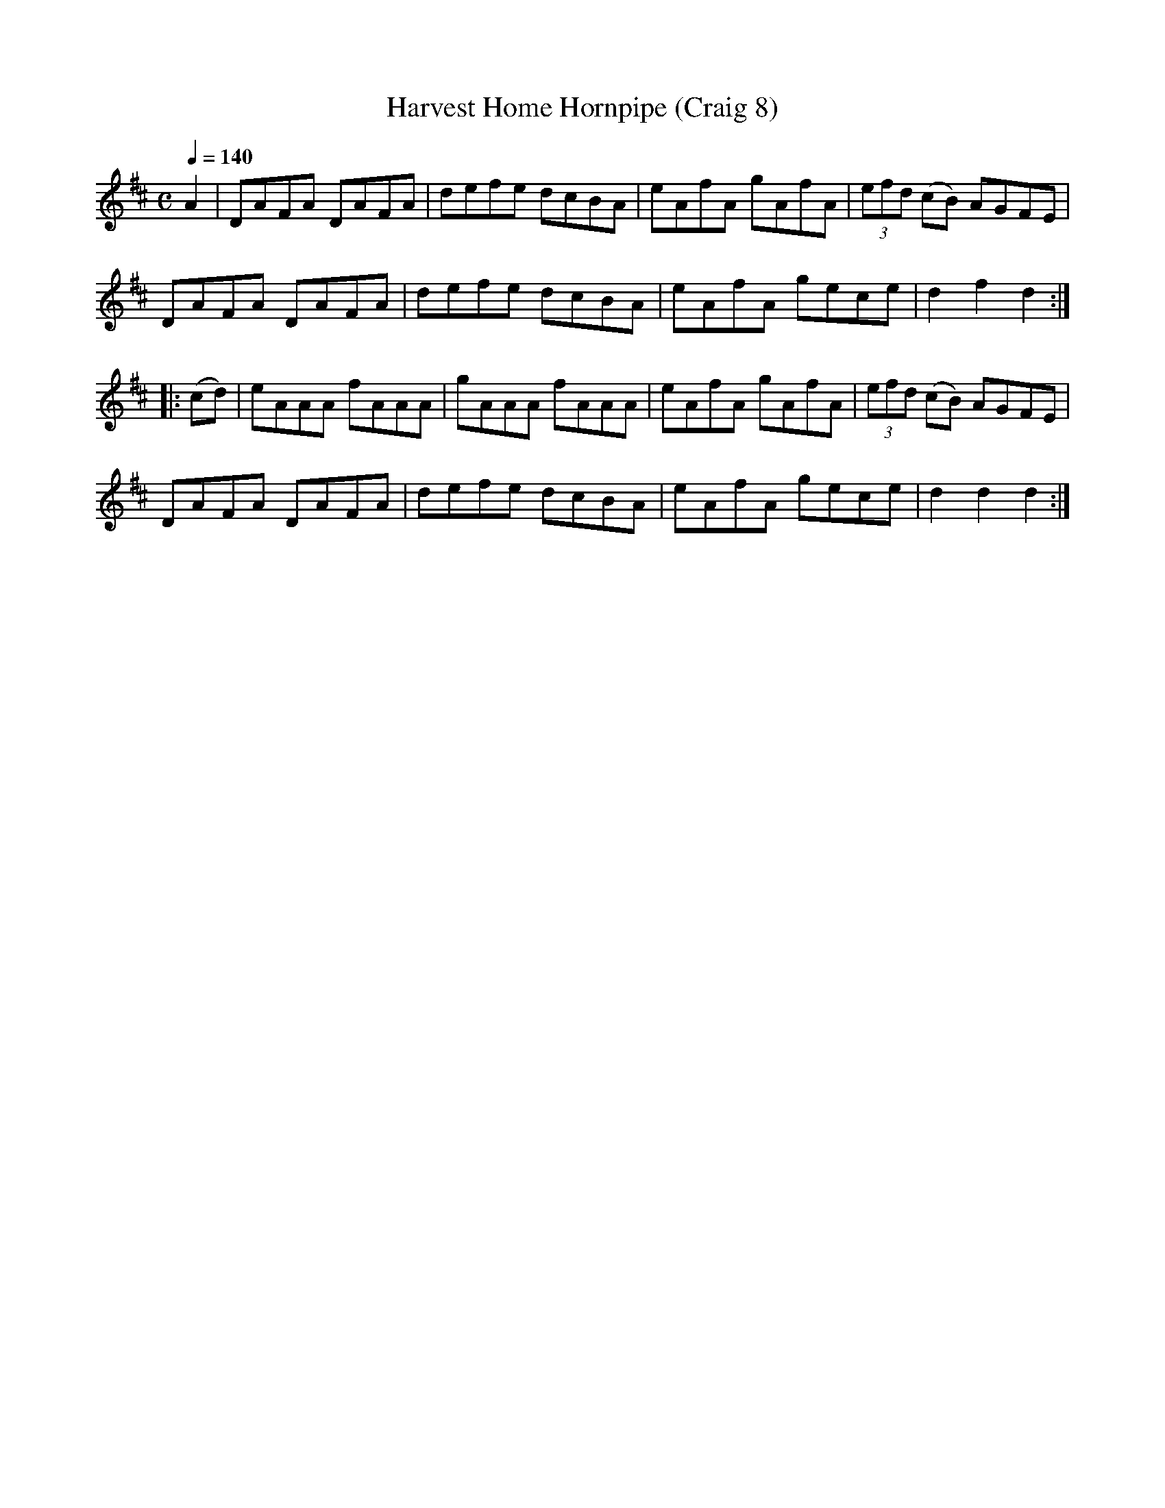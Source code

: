 X:8
T:Harvest Home Hornpipe (Craig 8)
M:C
L:1/8
B:Empire Violin Collection of Hornpipes
H:Published by Thomas Craig
H:Music Publisher, &c.
H:George Street, Aberdeen, N.B.
Z:Peter Dunk December 2011
R:hornpipe
Q:1/4=140
K:D
A2 | DAFA DAFA | defe dcBA | eAfA gAfA | (3efd (cB) AGFE |!
DAFA DAFA | defe dcBA | eAfA gece| d2f2d2 :|!
|:(cd) | eAAA fAAA | gAAA fAAA | eAfA gAfA | (3efd (cB) AGFE |!
DAFA DAFA | defe dcBA | eAfA gece | d2d2d2:|
